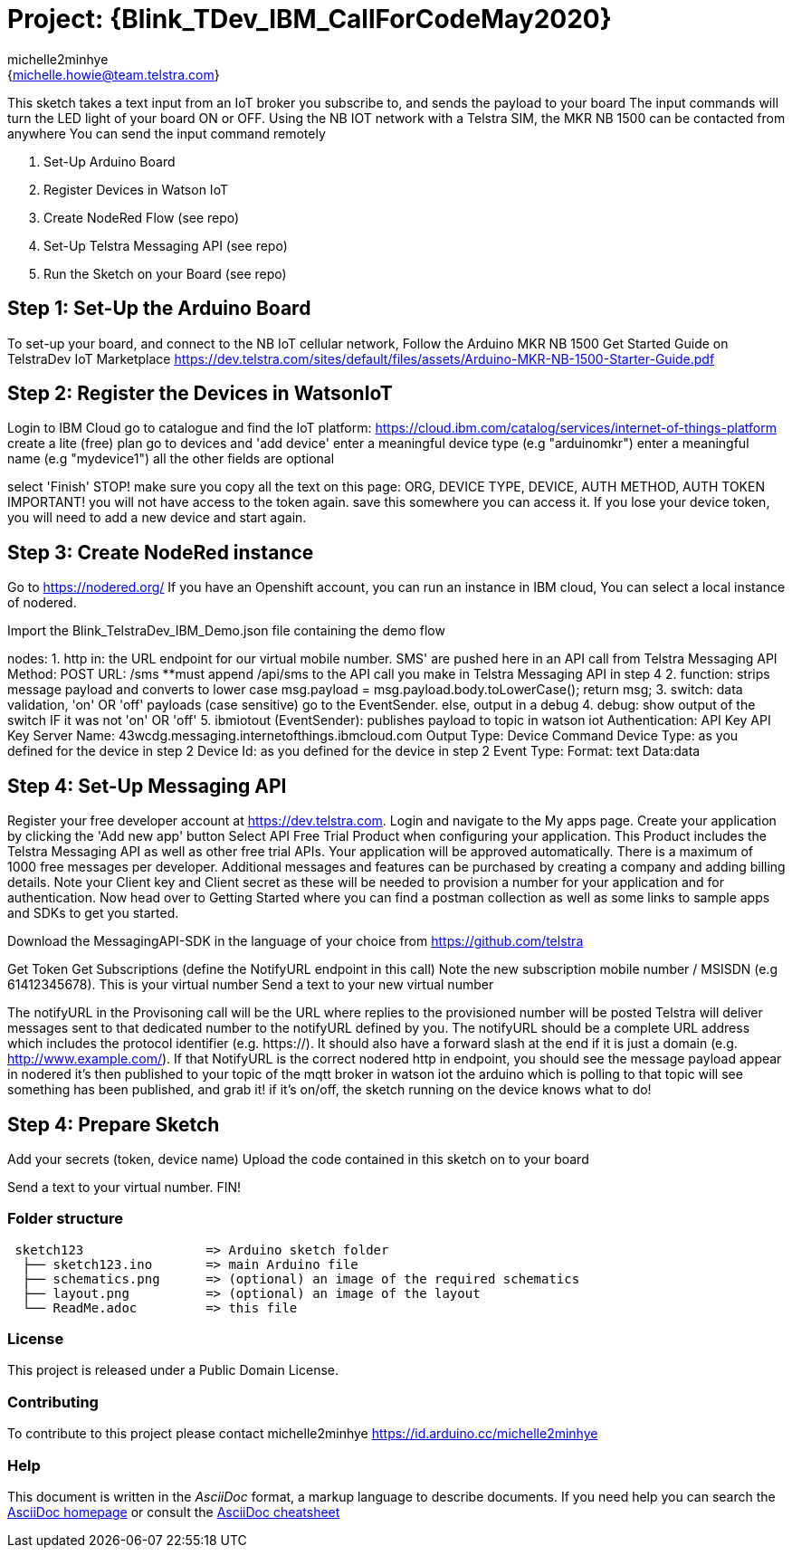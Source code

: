 :Author: michelle2minhye
:Email: {michelle.howie@team.telstra.com}
:Date: 13/05/2020
:Revision: version#2
:License: Public Domain

= Project: {Blink_TDev_IBM_CallForCodeMay2020}

This sketch takes a text input from an IoT broker you subscribe to, 
and sends the payload to your board
The input commands will turn the LED light of your board ON or OFF.
Using the NB IOT network with a Telstra SIM, the MKR NB 1500 can be contacted from anywhere
You can send the input command remotely

1. Set-Up Arduino Board
2. Register Devices in Watson IoT
3. Create NodeRed Flow (see repo)
4. Set-Up Telstra Messaging API (see repo)
5. Run the Sketch on your Board (see repo)

== Step 1: Set-Up the Arduino Board
To set-up your board, and connect to the NB IoT cellular network, 
Follow the Arduino MKR NB 1500 Get Started Guide on TelstraDev IoT Marketplace
https://dev.telstra.com/sites/default/files/assets/Arduino-MKR-NB-1500-Starter-Guide.pdf 

== Step 2: Register the Devices in WatsonIoT
Login to IBM Cloud
go to catalogue and find the IoT platform: https://cloud.ibm.com/catalog/services/internet-of-things-platform 
create a lite (free) plan
go to devices and 'add device'
enter a meaningful device type (e.g "arduinomkr")
enter a meaningful name (e.g "mydevice1")
all the other fields are optional

select 'Finish'
STOP! make sure you copy all the text on this page: ORG, DEVICE TYPE, DEVICE, AUTH METHOD, AUTH TOKEN
IMPORTANT! you will not have access to the token again. save this somewhere you can access it. 
If you lose your device token, you will need to add a new device and start again.

== Step 3: Create NodeRed instance
Go to https://nodered.org/
If you have an Openshift account, you can run an instance in IBM cloud,
You can select a local instance of nodered.

Import the Blink_TelstraDev_IBM_Demo.json file containing the demo flow

nodes:
1. http in: the URL endpoint for our virtual mobile number. SMS' are pushed here in an API call from Telstra Messaging API
  Method: POST
  URL: /sms
  **must append /api/sms to the API call you make in Telstra Messaging API in step 4
2. function: strips message payload and converts to lower case
  msg.payload = msg.payload.body.toLowerCase();
  return msg;
3. switch: data validation, 'on' OR 'off' payloads (case sensitive) go to the EventSender. else, output in a debug
4. debug: show output of the switch IF it was not 'on' OR 'off' 
5. ibmiotout (EventSender): publishes payload to topic in watson iot
  Authentication: API Key
  API Key
    Server Name: 43wcdg.messaging.internetofthings.ibmcloud.com
  Output Type: Device Command
  Device Type: as you defined for the device in step 2
  Device Id: as you defined for the device in step 2
  Event Type:
  Format: text
  Data:data
  

== Step 4: Set-Up Messaging API

Register your free developer account at https://dev.telstra.com.
Login and navigate to the My apps page.
Create your application by clicking the 'Add new app' button
Select API Free Trial Product when configuring your application. This Product includes the Telstra Messaging API as well as other free trial APIs. Your application will be approved automatically.
There is a maximum of 1000 free messages per developer. Additional messages and features can be purchased by creating a company and adding billing details. 
Note your Client key and Client secret as these will be needed to provision a number for your application and for authentication.
Now head over to Getting Started where you can find a postman collection as well as some links to sample apps and SDKs to get you started.

Download the MessagingAPI-SDK in the language of your choice from https://github.com/telstra 

Get Token
Get Subscriptions (define the NotifyURL endpoint in this call)
Note the new subscription mobile number / MSISDN (e.g 61412345678). This is your virtual number
Send a text to your new virtual number

The notifyURL in the Provisoning call will be the URL where replies to the provisioned number will be posted
Telstra will deliver messages sent to that dedicated number to the notifyURL defined by you. 
The notifyURL should be a complete URL address which includes the protocol identifier (e.g. https://). 
It should also have a forward slash at the end if it is just a domain (e.g. http://www.example.com/).
If that NotifyURL is the correct nodered http in endpoint, you should see the message payload appear in nodered
it's then published to your topic of the mqtt broker in watson iot
the arduino which is polling to that topic will see something has been published, and grab it!
if it's on/off, the sketch running on the device knows what to do!

== Step 4: Prepare Sketch

Add your secrets (token, device name)
Upload the code contained in this sketch on to your board

Send a text to your virtual number. 
FIN!

=== Folder structure

....
 sketch123                => Arduino sketch folder
  ├── sketch123.ino       => main Arduino file
  ├── schematics.png      => (optional) an image of the required schematics
  ├── layout.png          => (optional) an image of the layout
  └── ReadMe.adoc         => this file
....

=== License
This project is released under a {License} License.

=== Contributing
To contribute to this project please contact michelle2minhye https://id.arduino.cc/michelle2minhye

=== Help
This document is written in the _AsciiDoc_ format, a markup language to describe documents.
If you need help you can search the http://www.methods.co.nz/asciidoc[AsciiDoc homepage]
or consult the http://powerman.name/doc/asciidoc[AsciiDoc cheatsheet]
